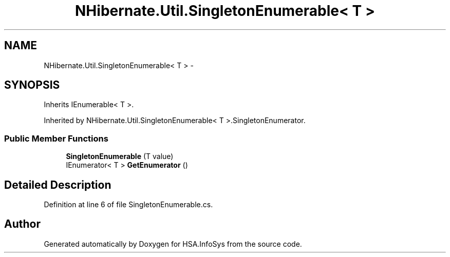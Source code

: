 .TH "NHibernate.Util.SingletonEnumerable< T >" 3 "Fri Jul 5 2013" "Version 1.0" "HSA.InfoSys" \" -*- nroff -*-
.ad l
.nh
.SH NAME
NHibernate.Util.SingletonEnumerable< T > \- 
.SH SYNOPSIS
.br
.PP
.PP
Inherits IEnumerable< T >\&.
.PP
Inherited by NHibernate\&.Util\&.SingletonEnumerable< T >\&.SingletonEnumerator\&.
.SS "Public Member Functions"

.in +1c
.ti -1c
.RI "\fBSingletonEnumerable\fP (T value)"
.br
.ti -1c
.RI "IEnumerator< T > \fBGetEnumerator\fP ()"
.br
.in -1c
.SH "Detailed Description"
.PP 
Definition at line 6 of file SingletonEnumerable\&.cs\&.

.SH "Author"
.PP 
Generated automatically by Doxygen for HSA\&.InfoSys from the source code\&.
